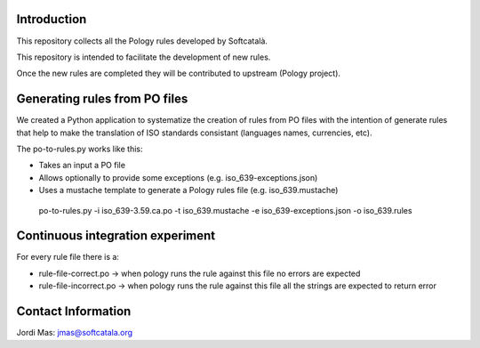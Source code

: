 .. image:: https://travis-ci.org/Softcatala/catalan-pology-rules.svg
    :target: https://travis-ci.org/Softcatala/catalan-pology-rules

Introduction
============

This repository collects all the Pology rules developed by Softcatalà.

This repository is intended to facilitate the development of new rules.

Once the new rules are completed they will be contributed to upstream (Pology project).

Generating rules from PO files
==============================

We created a Python application to systematize the creation of rules from PO files with the intention of generate rules that help to make the translation of ISO standards consistant (languages names, currencies, etc).

The po-to-rules.py works like this:

* Takes an input a PO file
* Allows optionally to provide some exceptions (e.g. iso_639-exceptions.json)
* Uses a mustache template to generate a Pology rules file (e.g. iso_639.mustache)

 po-to-rules.py -i iso_639-3.59.ca.po -t iso_639.mustache -e iso_639-exceptions.json -o iso_639.rules

Continuous integration experiment
=================================

For every rule file there is a:

* rule-file-correct.po -> when pology runs the rule against this file no errors are expected
* rule-file-incorrect.po -> when pology runs the rule against this file all the strings are expected to return error

Contact Information
===================

Jordi Mas: jmas@softcatala.org
